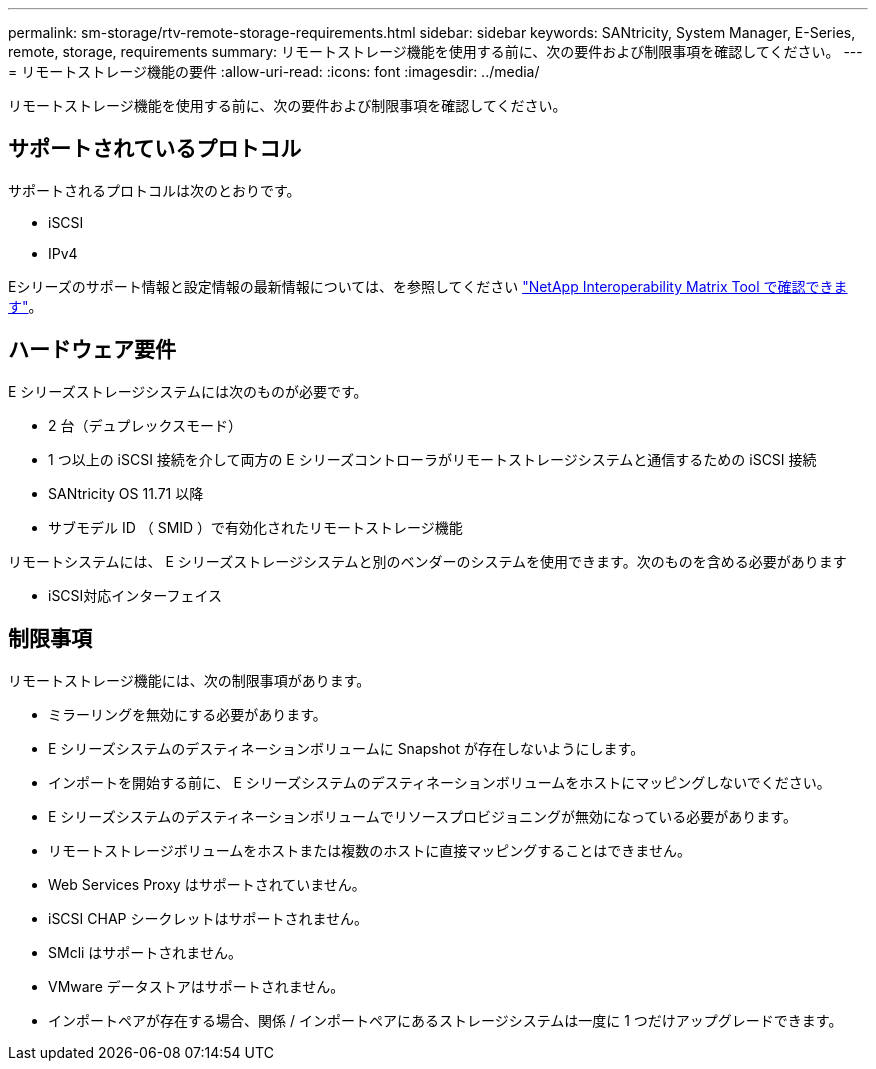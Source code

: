 ---
permalink: sm-storage/rtv-remote-storage-requirements.html 
sidebar: sidebar 
keywords: SANtricity, System Manager, E-Series, remote, storage, requirements 
summary: リモートストレージ機能を使用する前に、次の要件および制限事項を確認してください。 
---
= リモートストレージ機能の要件
:allow-uri-read: 
:icons: font
:imagesdir: ../media/


[role="lead"]
リモートストレージ機能を使用する前に、次の要件および制限事項を確認してください。



== サポートされているプロトコル

サポートされるプロトコルは次のとおりです。

* iSCSI
* IPv4


Eシリーズのサポート情報と設定情報の最新情報については、を参照してください https://imt.netapp.com/matrix/#welcome["NetApp Interoperability Matrix Tool で確認できます"^]。



== ハードウェア要件

E シリーズストレージシステムには次のものが必要です。

* 2 台（デュプレックスモード）
* 1 つ以上の iSCSI 接続を介して両方の E シリーズコントローラがリモートストレージシステムと通信するための iSCSI 接続
* SANtricity OS 11.71 以降
* サブモデル ID （ SMID ）で有効化されたリモートストレージ機能


リモートシステムには、 E シリーズストレージシステムと別のベンダーのシステムを使用できます。次のものを含める必要があります

* iSCSI対応インターフェイス




== 制限事項

リモートストレージ機能には、次の制限事項があります。

* ミラーリングを無効にする必要があります。
* E シリーズシステムのデスティネーションボリュームに Snapshot が存在しないようにします。
* インポートを開始する前に、 E シリーズシステムのデスティネーションボリュームをホストにマッピングしないでください。
* E シリーズシステムのデスティネーションボリュームでリソースプロビジョニングが無効になっている必要があります。
* リモートストレージボリュームをホストまたは複数のホストに直接マッピングすることはできません。
* Web Services Proxy はサポートされていません。
* iSCSI CHAP シークレットはサポートされません。
* SMcli はサポートされません。
* VMware データストアはサポートされません。
* インポートペアが存在する場合、関係 / インポートペアにあるストレージシステムは一度に 1 つだけアップグレードできます。

